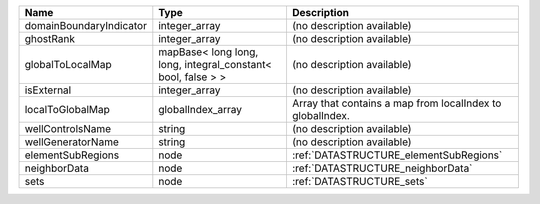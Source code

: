 

======================= ============================================================ ========================================================= 
Name                    Type                                                         Description                                               
======================= ============================================================ ========================================================= 
domainBoundaryIndicator integer_array                                                (no description available)                                
ghostRank               integer_array                                                (no description available)                                
globalToLocalMap        mapBase< long long, long, integral_constant< bool, false > > (no description available)                                
isExternal              integer_array                                                (no description available)                                
localToGlobalMap        globalIndex_array                                            Array that contains a map from localIndex to globalIndex. 
wellControlsName        string                                                       (no description available)                                
wellGeneratorName       string                                                       (no description available)                                
elementSubRegions       node                                                         :ref:`DATASTRUCTURE_elementSubRegions`                    
neighborData            node                                                         :ref:`DATASTRUCTURE_neighborData`                         
sets                    node                                                         :ref:`DATASTRUCTURE_sets`                                 
======================= ============================================================ ========================================================= 


